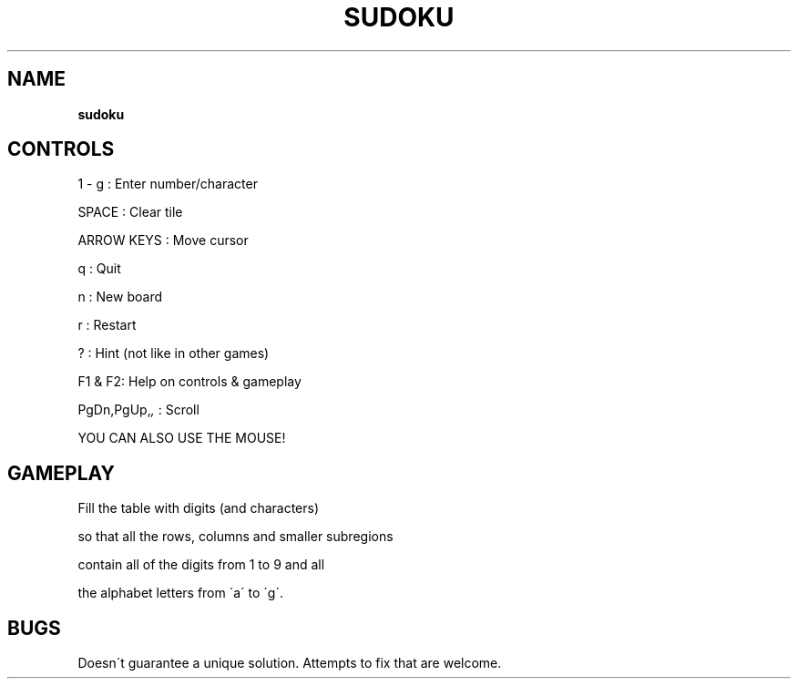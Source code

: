 .\" generated with Ronn-NG/v0.8.0
.\" http://github.com/apjanke/ronn-ng/tree/0.8.0
.TH "SUDOKU" "" "May 2021" "" ""
.SH "NAME"
\fBsudoku\fR
.SH "CONTROLS"
1 \- g : Enter number/character
.P
SPACE : Clear tile
.P
ARROW KEYS : Move cursor
.P
q : Quit
.P
n : New board
.P
r : Restart
.P
? : Hint (not like in other games)
.P
F1 & F2: Help on controls & gameplay
.P
PgDn,PgUp,\fI,\fR : Scroll
.P
YOU CAN ALSO USE THE MOUSE!
.SH "GAMEPLAY"
Fill the table with digits (and characters)
.P
so that all the rows, columns and smaller subregions
.P
contain all of the digits from 1 to 9 and all
.P
the alphabet letters from \'a\' to \'g\'\.
.SH "BUGS"
Doesn\'t guarantee a unique solution\. Attempts to fix that are welcome\.
